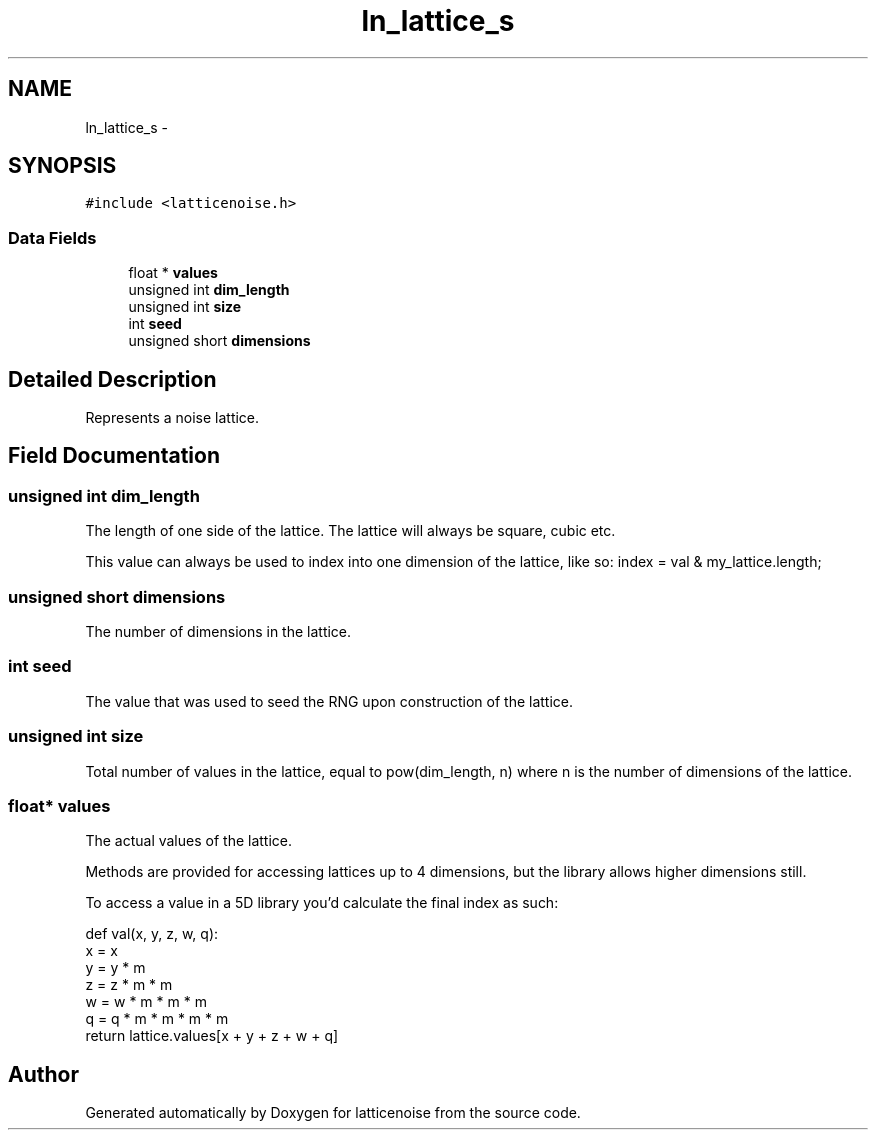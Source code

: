.TH "ln_lattice_s" 3 "Wed Jan 16 2013" "latticenoise" \" -*- nroff -*-
.ad l
.nh
.SH NAME
ln_lattice_s \- 
.SH SYNOPSIS
.br
.PP
.PP
\fC#include <latticenoise\&.h>\fP
.SS "Data Fields"

.in +1c
.ti -1c
.RI "float * \fBvalues\fP"
.br
.ti -1c
.RI "unsigned int \fBdim_length\fP"
.br
.ti -1c
.RI "unsigned int \fBsize\fP"
.br
.ti -1c
.RI "int \fBseed\fP"
.br
.ti -1c
.RI "unsigned short \fBdimensions\fP"
.br
.in -1c
.SH "Detailed Description"
.PP 
Represents a noise lattice\&. 
.SH "Field Documentation"
.PP 
.SS "unsigned int dim_length"
The length of one side of the lattice\&. The lattice will always be square, cubic etc\&.
.PP
This value can always be used to index into one dimension of the lattice, like so: index = val & my_lattice\&.length; 
.SS "unsigned short dimensions"
The number of dimensions in the lattice\&. 
.SS "int seed"
The value that was used to seed the RNG upon construction of the lattice\&. 
.SS "unsigned int size"
Total number of values in the lattice, equal to pow(dim_length, n) where n is the number of dimensions of the lattice\&. 
.SS "float* values"
The actual values of the lattice\&.
.PP
Methods are provided for accessing lattices up to 4 dimensions, but the library allows higher dimensions still\&.
.PP
To access a value in a 5D library you'd calculate the final index as such: 
.PP
.nf
def val(x, y, z, w, q):
    x = x
    y = y * m
    z = z * m * m
    w = w * m * m * m
    q = q * m * m * m * m
    return lattice.values[x + y + z + w + q]
.fi
.PP
 

.SH "Author"
.PP 
Generated automatically by Doxygen for latticenoise from the source code\&.
